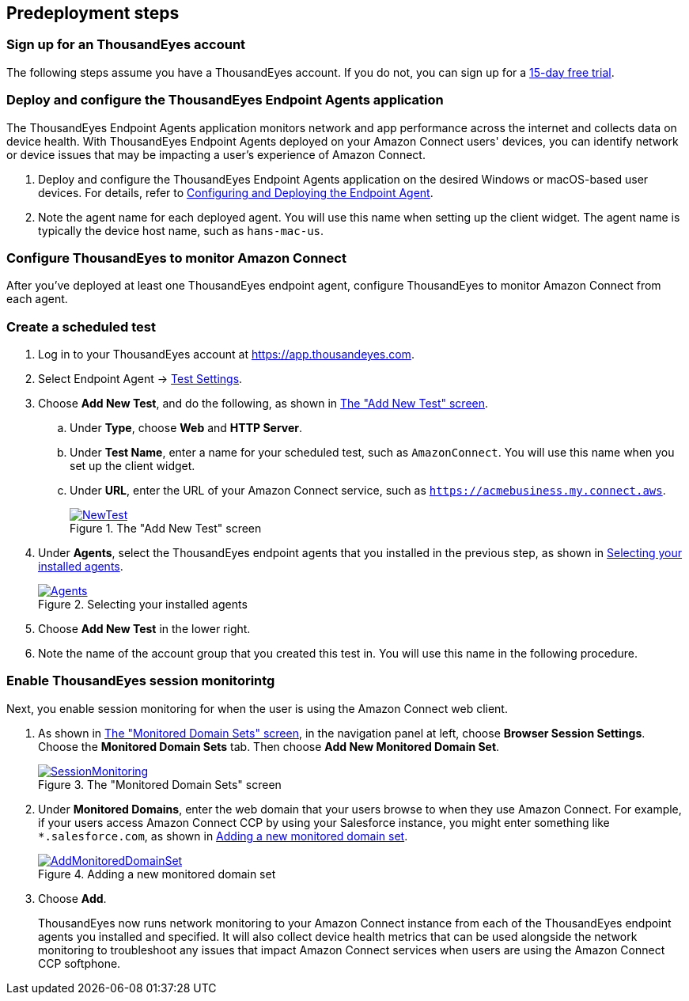//Include any predeployment steps here, such as signing up for a Marketplace AMI or making any changes to a partner account. If there are no predeployment steps, leave this file empty.

== Predeployment steps

=== Sign up for an ThousandEyes account

The following steps assume you have a ThousandEyes account. If you do not, you can sign up for a https://www.thousandeyes.com/signup/[15-day free trial^].

=== Deploy and configure the ThousandEyes Endpoint Agents application
The ThousandEyes Endpoint Agents application monitors network and app performance across the internet and collects data on device health. With ThousandEyes Endpoint Agents deployed on your Amazon Connect users' devices, you can identify network or device issues that may be impacting a user's experience of Amazon Connect.

. Deploy and configure the ThousandEyes Endpoint Agents application on the desired Windows or macOS-based user devices. For details, refer to https://docs.thousandeyes.com/product-documentation/global-vantage-points/endpoint-agents/quick-guide-on-endpoint-agent#configuring-and-deploying-the-endpoint-agent[Configuring and Deploying the Endpoint Agent^].

. Note the agent name for each deployed agent. You will use this name when setting up the client widget. The agent name is typically the device host name, such as `hans-mac-us`.

//TODO Vinod, Throughout this doc and throughout the ThousandEyes documentation, it's often confusing to me when they're talking about the application named "Endpoint Agents" (which they sometimes give an "s" and sometimes don't) vs. when they're talking about the generic things called "endpoint agents" (which should not capitalized and may or may not have an "s"). Please do a global search through to doc to confirm that I've treated these terms (application name or the generic term) correctly.

=== Configure ThousandEyes to monitor Amazon Connect
After you've deployed at least one ThousandEyes endpoint agent, configure ThousandEyes to monitor Amazon Connect from each agent.

//TODO Vinod, What are the steps for this configuring? Is this different from the configuring we did in the previous procedure?

=== Create a scheduled test

//TODO Vinod, Please add a sentence or two for context: what a scheduled test is and why we create one.

//TODO Vinod, Has someone other than the author walked through and verified that the steps in all the procedures in this doc are all clear, accurate, and complete? I can't test them, but they do need to be tested.

. Log in to your ThousandEyes account at https://app.thousandeyes.com.
. Select Endpoint Agent → https://app.thousandeyes.com/endpoint/test-settings/[Test Settings^].
//TODO Vinod, In step 2, what do we actually do? The action isn't clear to me. The purpose of this link is also unclear. 
. Choose *Add New Test*, and do the following, as shown in <<newtest>>. 
.. Under *Type*, choose *Web* and *HTTP Server*. 
.. Under *Test Name*, enter a name for your scheduled test, such as `AmazonConnect`. You will use this name when you set up the client widget.
.. Under *URL*, enter the URL of your Amazon Connect service, such as `https://acmebusiness.my.connect.aws`.
+
[#newtest]
.The "Add New Test" screen
[link=images/1_AddNewTest.png]
image::../docs/deployment_guide/images/1_AddNewTest.png[NewTest]

. Under *Agents*, select the ThousandEyes endpoint agents that you installed in the previous step, as shown in <<select_agent>>.
//TODO Vinod, I'm not sure which "previous step" this refers to. How could we rephrase for clarify?
+
[#select_agent]
.Selecting your installed agents
[link=images/2_Agents.png]
image::../docs/deployment_guide/images/2_Agents.png[Agents]

. Choose *Add New Test* in the lower right.
. Note the name of the account group that you created this test in. You will use this name in the following procedure.

//TODO Vinod, The preceding statement doesn't seem to be true. Do we mean something like "You will use this name when you embed the ThousandEyes client widget after you deploy this Quick Start"?

=== Enable ThousandEyes session monitorintg

Next, you enable session monitoring for when the user is using the Amazon Connect web client.

//TODO Vinod, What application are we in for step 1?

. As shown in <<monitored_domain_sets>>, in the navigation panel at left, choose *Browser Session Settings*. Choose the *Monitored Domain Sets* tab. Then choose *Add New Monitored Domain Set*.
+
[#monitored_domain_sets]
.The "Monitored Domain Sets" screen
[link=images/3_SessionMonitoring.png]
image::../docs/deployment_guide/images/3_SessionMonitoring.png[SessionMonitoring]

. Under *Monitored Domains*, enter the web domain that your users browse to when they use Amazon Connect. For example, if your users access Amazon Connect CCP by using your Salesforce instance, you might enter something like `*.salesforce.com`, as shown in <<add_new_monitored_domain_set>>.
+
[#add_new_monitored_domain_set]
.Adding a new monitored domain set
[link=images/4_AddMonitoredDomainSet.png]
image::../docs/deployment_guide/images/4_AddMonitoredDomainSet.png[AddMonitoredDomainSet]

. Choose *Add*.
+
ThousandEyes now runs network monitoring to your Amazon Connect instance from each of the ThousandEyes endpoint agents you installed and specified. It will also collect device health metrics that can be used alongside the network monitoring to troubleshoot any issues that impact Amazon Connect services when users are using the Amazon Connect CCP softphone.